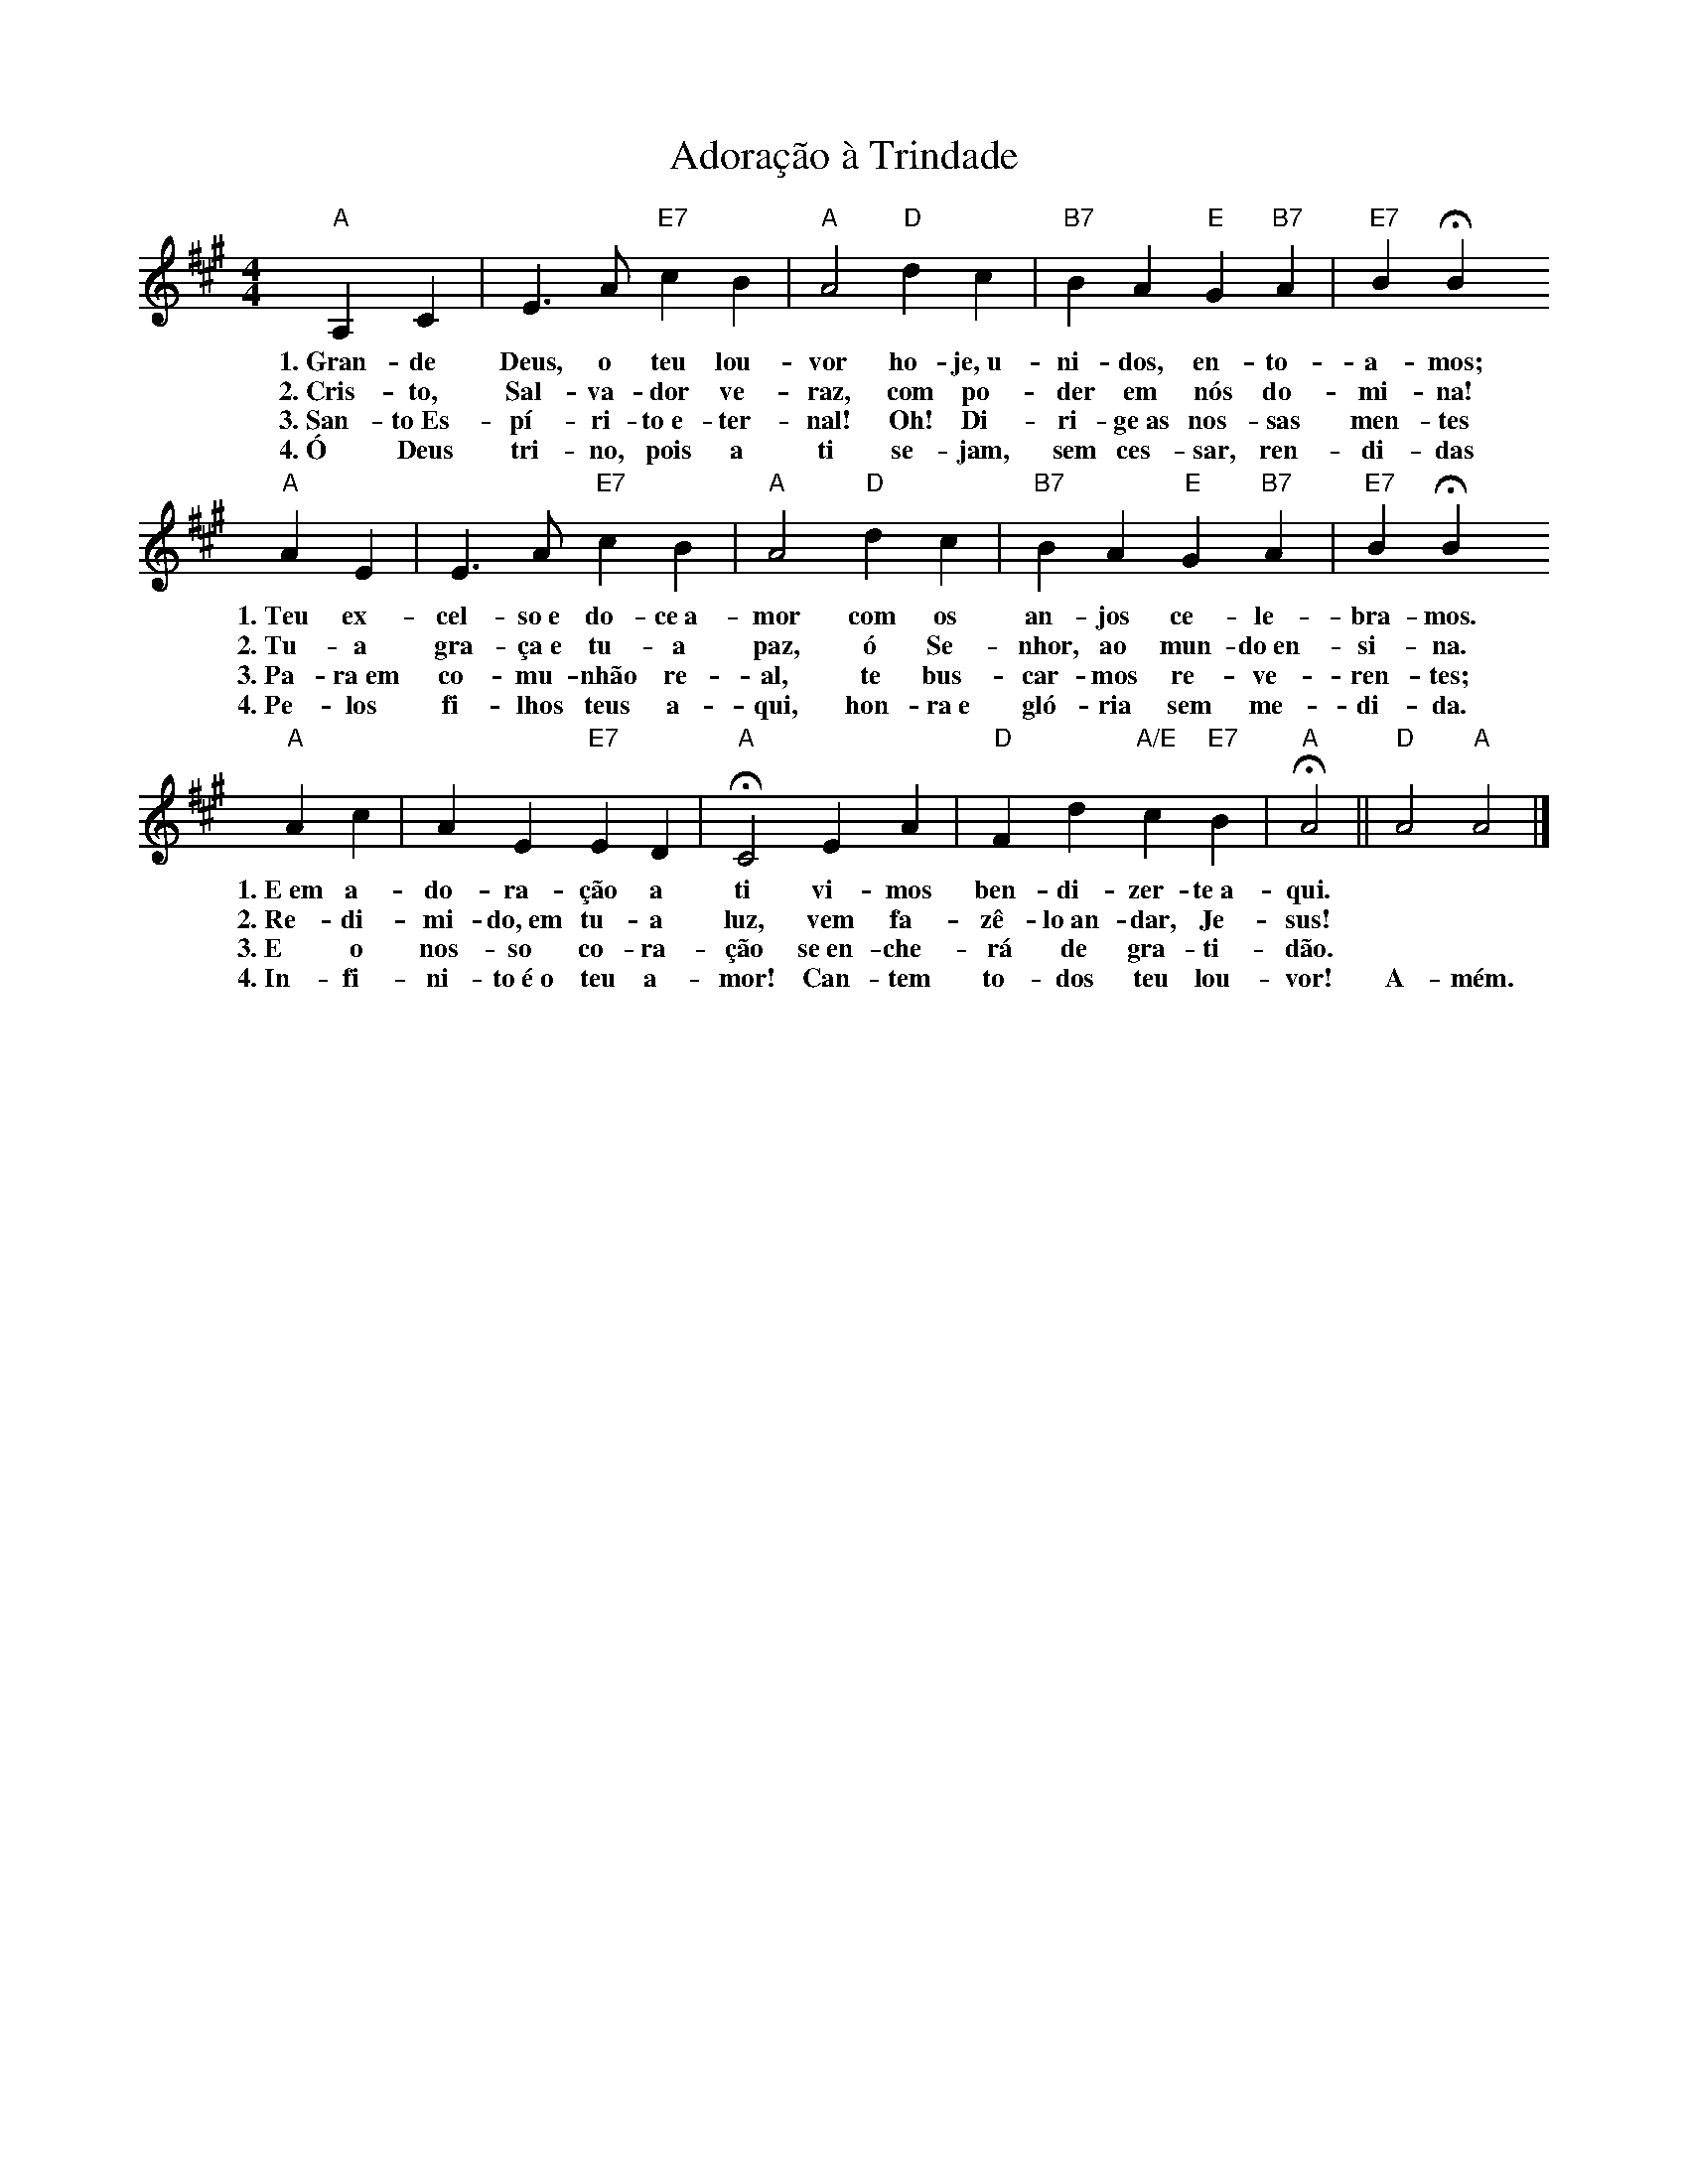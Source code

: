 X:008
T:Adoração à Trindade
M:4/4
L:1/4
K:A
V:S
"A" A, C | E3/2 A/2 "E7" c B | "A" A2 "D" d c | "B7" B A "E" G "B7" A | "E7" B HB
w:1.~Gran- de Deus, o teu lou- vor ho- je,~u- ni- dos, en- to- a- mos;
w:2.~Cris- to, Sal- va- dor ve- raz, com po- der em nós do- mi- na!
w:3.~San- to~Es- pí- ri- to~e- ter- nal! Oh! Di- ri- ge~as nos- sas men- tes
w:4.~Ó Deus tri- no, pois a ti se- jam, sem ces- sar, ren- di- das
"A" A E | E3/2 A/2 "E7" c B | "A" A2 "D" d c | "B7" B A "E" G "B7" A | "E7" B HB 
w:1.~Teu ex- cel- so~e do- ce~a- mor com os an- jos ce- le- bra- mos.
w:2.~Tu- a gra- ça~e tu- a paz, ó Se- nhor, ao mun- do~en- si- na.
w:3.~Pa- ra~em co- mu- nhão re- al, te bus- car- mos re- ve- ren- tes;
w:4.~Pe- los fi- lhos teus a- qui, hon- ra~e gló- ria sem me- di- da.
"A" A c | A E "E7" E D | "A" HC2 E A | "D" F d "A/E" c "E7" B | "A" HA2 || "D" A2 "A" A2 |]
w:1.~E~em a- do- ra- ção a ti vi- mos ben- di- zer- te~a- qui. ~ ~
w:2.~Re- di- mi- do,~em tu- a luz, vem fa- zê- lo~an- dar, Je- sus! ~ ~
w:3.~E o nos- so co- ra- ção se~en- che- rá de gra- ti- dão. ~ ~
w:4.~In- fi- ni- to~é~o teu a- mor! Can- tem to- dos teu lou- vor! A- mém.